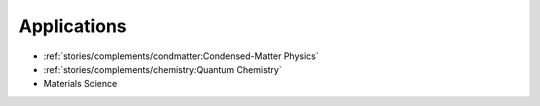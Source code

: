 
Applications
============

* :ref:`stories/complements/condmatter:Condensed-Matter Physics`
* :ref:`stories/complements/chemistry:Quantum Chemistry`
* Materials Science
